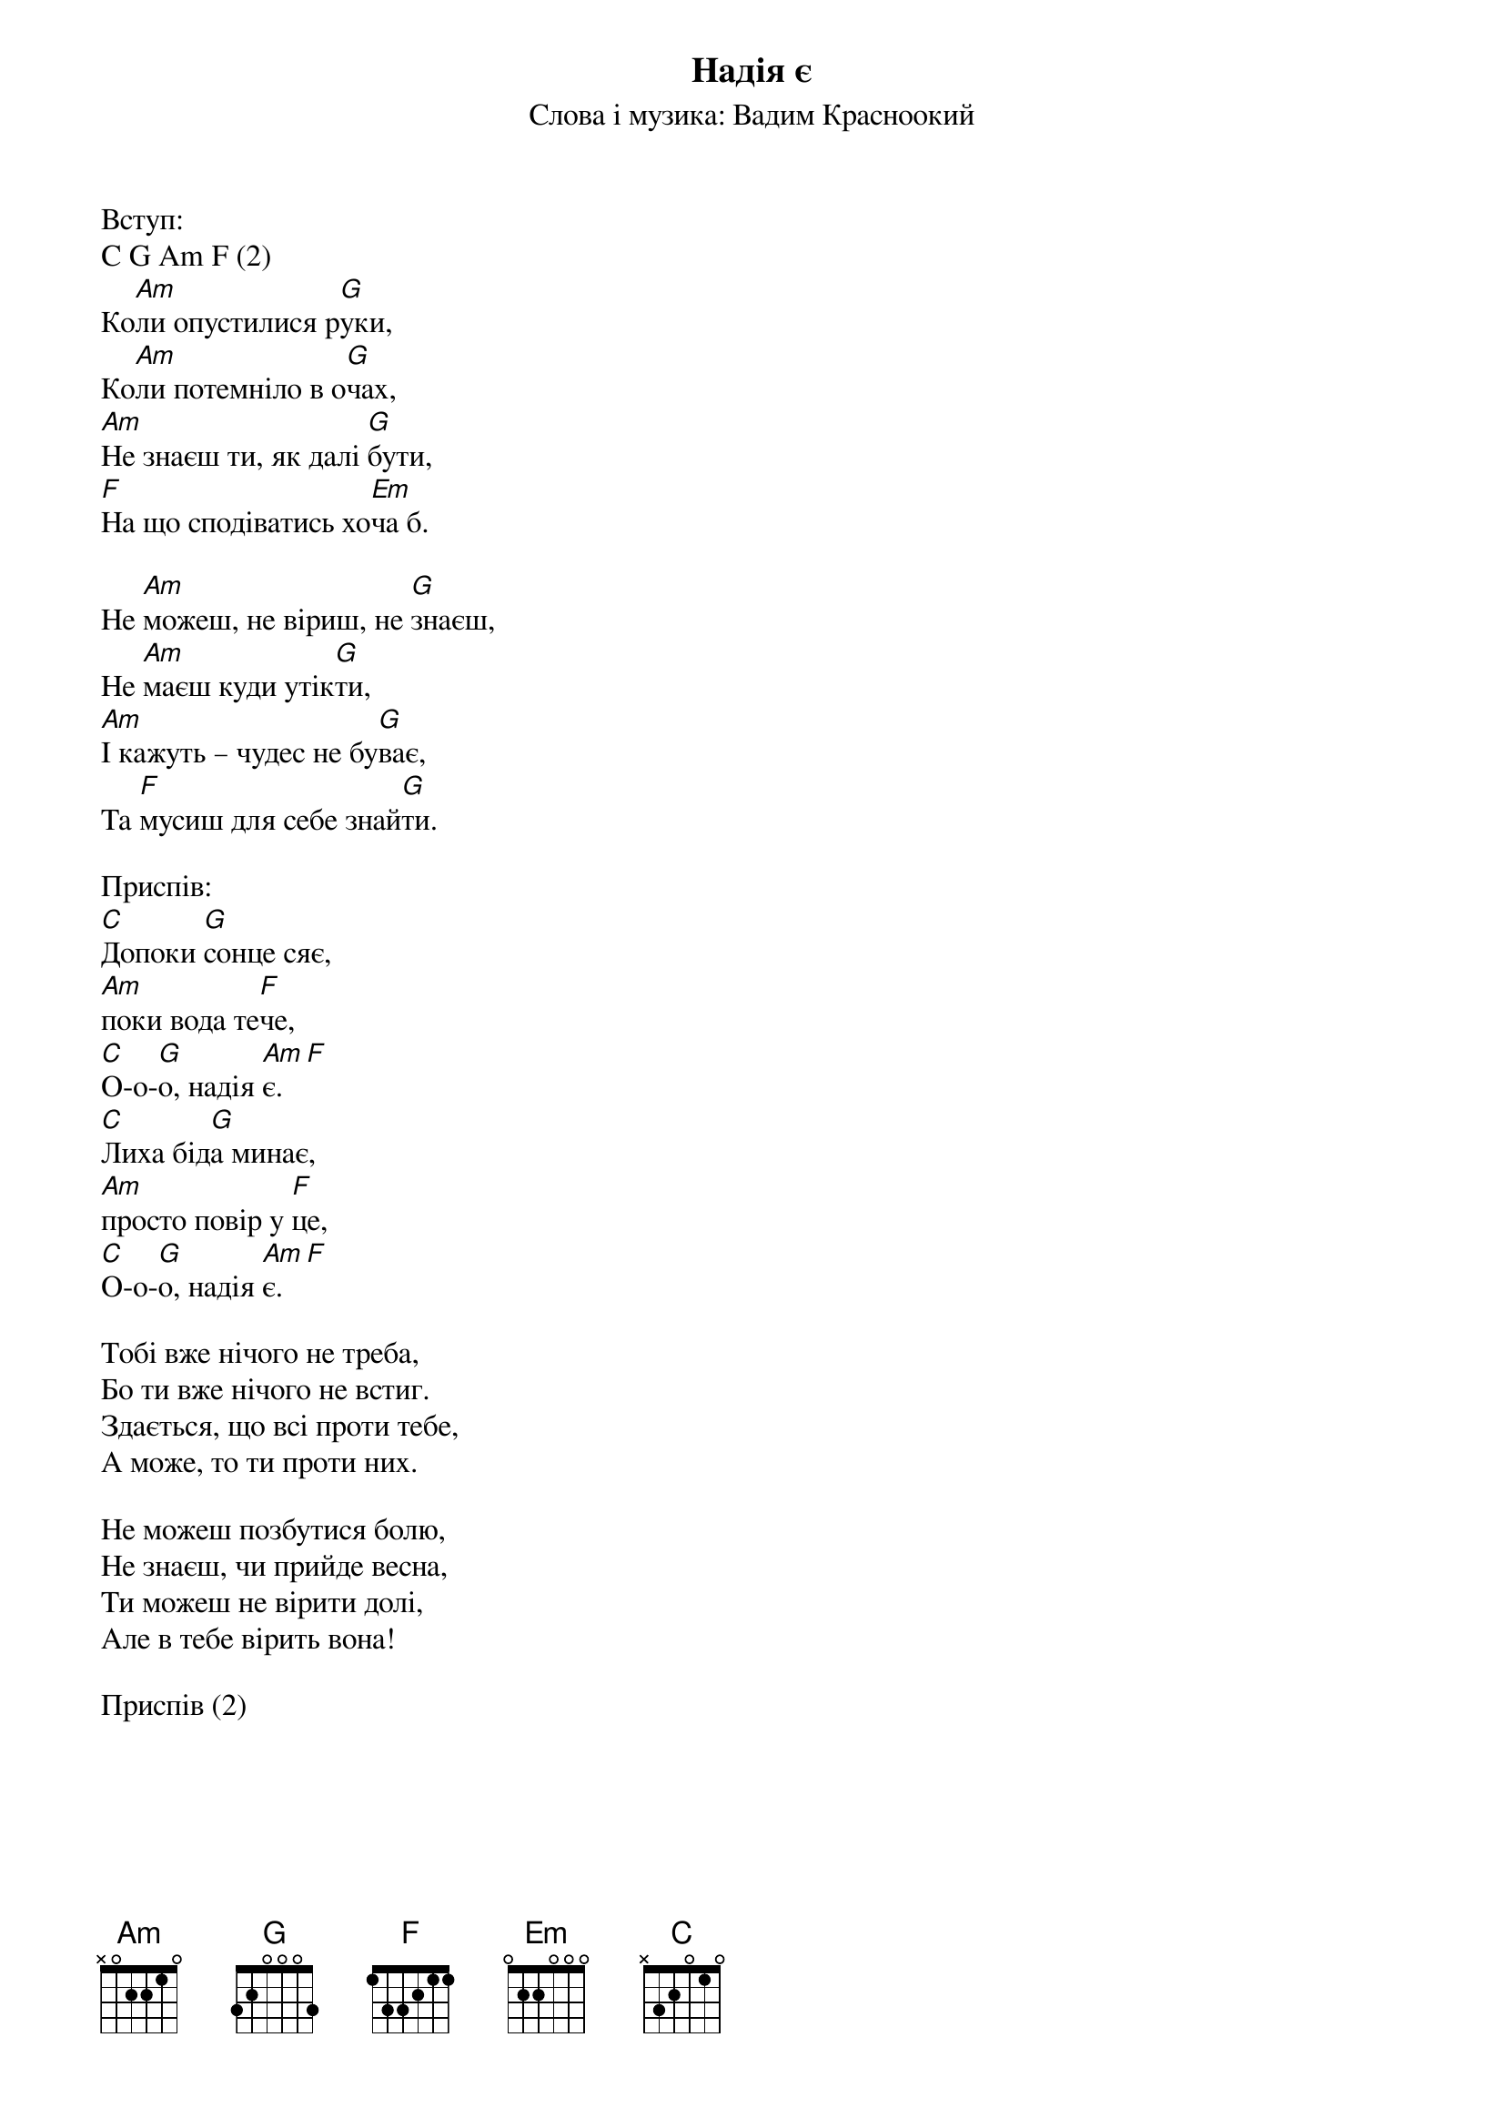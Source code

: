 ## Saved from WIKISPIV.com
{title: Надія є}
{subtitle: Слова і музика: Вадим Красноокий}


<bold>Вступ:</bold>
C G Am F (2) 
Ко[Am]ли опустилися р[G]уки,
Ко[Am]ли потемніло в о[G]чах,
[Am]Не знаєш ти, як далі [G]бути,
[F]На що сподіватись хо[Em]ча б.

Не [Am]можеш, не віриш, не [G]знаєш,
Не [Am]маєш куди утік[G]ти,
[Am]І кажуть – чудес не бу[G]ває,
Та [F]мусиш для себе знай[G]ти.
 
<bold>Приспів:</bold>
[C]Допоки [G]сонце сяє,
[Am]поки вода те[F]че,
[C]О-о-[G]о, надія [Am]є.[F] 
[C]Лиха бід[G]а минає, 
[Am]просто повір у [F]це,
[C]О-о-[G]о, надія [Am]є.[F] 
 
Тобі вже нічого не треба,
Бо ти вже нічого не встиг.
Здається, що всі проти тебе,
А може, то ти проти них.

Не можеш позбутися болю,
Не знаєш, чи прийде весна,
Ти можеш не вірити долі,
Але в тебе вірить вона!
 
<bold>Приспів (2)</bold>